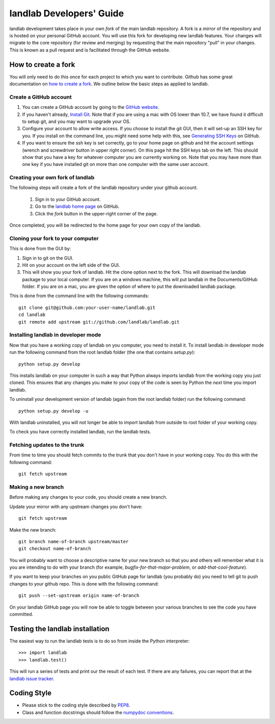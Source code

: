 .. _dev_guide:

=========================
landlab Developers' Guide
=========================

landlab development takes place in your own *fork* of the main landlab
repository. A fork is a *mirror* of the repository and is hosted on your
personal GitHub account. You will use this fork for developing new landlab
features. Your changes will migrate to the core repository (for review and
merging) by requesting that the main repository "pull" in your changes. This
is known as a pull request and is facilitated through the GitHub website.

How to create a fork
====================

You will only need to do this once for each project to which you want to
contribute. Github has some great documentation on
`how to create a fork <https://help.github.com/articles/fork-a-repo>`_. We
outline below the basic steps as applied to landlab.

Create a GitHub account
-----------------------

1. You can create a GitHub account by going to the `GitHub website <https://github.com>`_.

2. If you haven't already, `Install Git  <https://help.github.com/articles/set-up-git>`_.  Note that if you are using a mac with OS lower than 10.7, we have found it difficult to setup git, and you may want to upgrade your OS. 

3. Configure your account to allow write access. If you choose to install the git GUI, then it will set-up an SSH key for you.  If you install on the command line, you might need some help with this, see `Generating SSH Keys <https://help.github.com/articles/generating-ssh-keys>`_ on GitHub.

4. If you want to ensure the ssh key is set correctly, go to your home page on github and hit the account settings (wrench and screwdriver button in upper right corner).  On this page hit the SSH keys tab on the left.  This should show that you have a key for whatever computer you are currently working on.  Note that you may have more than one key if you have installed git on more than one computer with the same user account. 


Creating your own fork of landlab
---------------------------------

The following steps will create a fork of the landlab repository under your
github account.

  1. Sign in to your GitHub account.  
  2. Go to the `landlab home page <https://github.com/landlab/landlab>`_ on
     GitHub.
  3. Click the *fork* button in the upper-right corner of the page.

Once completed, you will be redirected to the home page for your own copy
of the landlab.


Cloning your fork to your computer
----------------------------------

This is done from the GUI by:

1. Sign in to git on the GUI.
2. Hit on your account on the left side of the GUI.
3. This will show you your fork of landlab.  Hit the clone option next to the fork.  This will download the landlab package to your local computer.  If you are on a windows machine, this will put landlab in the Documents/GitHub folder.  If you are on a mac, you are given the option of where to put the downloaded landlab package.

This is done from the command line with the following commands::

  git clone git@github.com:your-user-name/landlab.git
  cd landlab
  git remote add upstream git://github.com/landlab/landlab.git


.. _developer-install:

Installing landlab in developer mode
------------------------------------

Now that you have a working copy of landlab on you computer, you need to
install it. To install landlab in developer mode run the following command
from the root landlab folder (the one that contains `setup.py`)::

  python setup.py develop

This installs landlab on your computer in such a way that Python always
imports landlab from the working copy you just cloned. This ensures that any
changes you make to your copy of the code is seen by Python the *next* time
you import landlab.

To uninstall your development version of landlab (again from the root landlab
folder) run the following command::

  python setup.py develop -u

With landlab uninstalled, you will not longer be able to import landlab
from outside to root folder of your working copy.

To check you have correctly installed landlab, run the landlab tests.


Fetching updates to the trunk
-----------------------------

From time to time you should fetch commits to the trunk that you don't have
in your working copy. You do this with the following command::

  git fetch upstream


Making a new branch
-------------------

Before making any changes to your code, you should create a new branch.

Update your mirror with any upstream changes you don't have::

  git fetch upstream

Make the new branch::

  git branch name-of-branch upstream/master
  git checkout name-of-branch

You will probably want to choose a descriptive name for your new branch so that
you and others will remember what it is you are intending to do with your
branch (for example, `bugfix-for-that-major-problem`, or
`add-that-cool-feature`).

If you want to keep your branches on you public GitHub page for landlab (you
probably do) you need to tell git to push changes to your github repo. This
is done with the following command::

  git push --set-upstream origin name-of-branch

On your landlab GitHub page you will now be able to toggle between your
various branches to see the code you have committed.


Testing the landlab installation
================================

The easiest way to run the landlab tests is to do so from inside the Python
interpreter::

  >>> import landlab
  >>> landlab.test()

This will run a series of tests and print our the result of each test. If
there are any failures, you can report that at the `landlab issue tracker <https://github.com/landlab/landlab/issues>`_.


Coding Style
============

* Please stick to the coding style described by `PEP8
  <http://www.python.org/dev/peps/pep-0008/>`_.

* Class and function docstrings should follow the `numpydoc conventions
  <https://github.com/numpy/numpy/blob/master/doc/HOWTO_DOCUMENT.rst.txt>`_.

